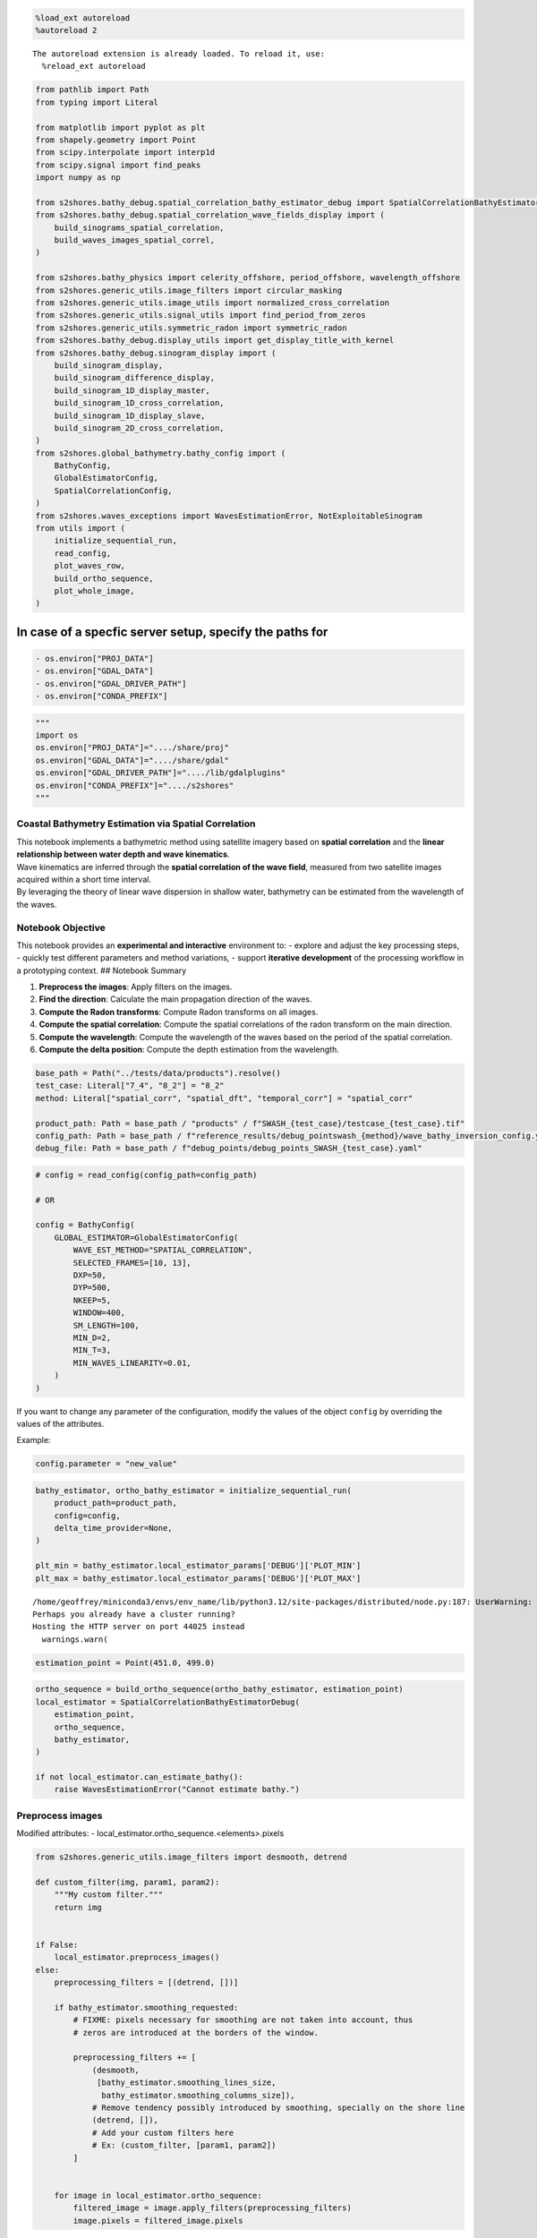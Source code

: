 .. code:: ipython3

    %load_ext autoreload
    %autoreload 2


.. parsed-literal::

    The autoreload extension is already loaded. To reload it, use:
      %reload_ext autoreload


.. code:: ipython3

    from pathlib import Path
    from typing import Literal
    
    from matplotlib import pyplot as plt
    from shapely.geometry import Point
    from scipy.interpolate import interp1d
    from scipy.signal import find_peaks
    import numpy as np
    
    from s2shores.bathy_debug.spatial_correlation_bathy_estimator_debug import SpatialCorrelationBathyEstimatorDebug
    from s2shores.bathy_debug.spatial_correlation_wave_fields_display import (
        build_sinograms_spatial_correlation,
        build_waves_images_spatial_correl,
    )
    
    from s2shores.bathy_physics import celerity_offshore, period_offshore, wavelength_offshore
    from s2shores.generic_utils.image_filters import circular_masking
    from s2shores.generic_utils.image_utils import normalized_cross_correlation
    from s2shores.generic_utils.signal_utils import find_period_from_zeros
    from s2shores.generic_utils.symmetric_radon import symmetric_radon
    from s2shores.bathy_debug.display_utils import get_display_title_with_kernel
    from s2shores.bathy_debug.sinogram_display import (
        build_sinogram_display, 
        build_sinogram_difference_display,
        build_sinogram_1D_display_master,
        build_sinogram_1D_cross_correlation,
        build_sinogram_1D_display_slave,
        build_sinogram_2D_cross_correlation,
    )
    from s2shores.global_bathymetry.bathy_config import (
        BathyConfig,
        GlobalEstimatorConfig,
        SpatialCorrelationConfig,
    )
    from s2shores.waves_exceptions import WavesEstimationError, NotExploitableSinogram
    from utils import (
        initialize_sequential_run,
        read_config,
        plot_waves_row,
        build_ortho_sequence,
        plot_whole_image,
    )

In case of a specfic server setup, specify the paths for
~~~~~~~~~~~~~~~~~~~~~~~~~~~~~~~~~~~~~~~~~~~~~~~~~~~~~~~~

.. code:: python

   - os.environ["PROJ_DATA"]
   - os.environ["GDAL_DATA"]
   - os.environ["GDAL_DRIVER_PATH"]
   - os.environ["CONDA_PREFIX"]

.. code:: ipython3

    """
    import os
    os.environ["PROJ_DATA"]="..../share/proj"
    os.environ["GDAL_DATA"]="..../share/gdal"
    os.environ["GDAL_DRIVER_PATH"]="..../lib/gdalplugins"
    os.environ["CONDA_PREFIX"]="..../s2shores"
    """

Coastal Bathymetry Estimation via Spatial Correlation
-----------------------------------------------------

| This notebook implements a bathymetric method using satellite imagery
  based on **spatial correlation** and the **linear relationship between
  water depth and wave kinematics**.
| Wave kinematics are inferred through the **spatial correlation of the
  wave field**, measured from two satellite images acquired within a
  short time interval.
| By leveraging the theory of linear wave dispersion in shallow water,
  bathymetry can be estimated from the wavelength of the waves.

Notebook Objective
------------------

This notebook provides an **experimental and interactive** environment
to: - explore and adjust the key processing steps, - quickly test
different parameters and method variations, - support **iterative
development** of the processing workflow in a prototyping context. ##
Notebook Summary

1. **Preprocess the images**: Apply filters on the images.
2. **Find the direction**: Calculate the main propagation direction of
   the waves.
3. **Compute the Radon transforms**: Compute Radon transforms on all
   images.
4. **Compute the spatial correlation**: Compute the spatial correlations
   of the radon transform on the main direction.
5. **Compute the wavelength**: Compute the wavelength of the waves based
   on the period of the spatial correlation.
6. **Compute the delta position**: Compute the depth estimation from the
   wavelength.

.. code:: ipython3

    base_path = Path("../tests/data/products").resolve()
    test_case: Literal["7_4", "8_2"] = "8_2"
    method: Literal["spatial_corr", "spatial_dft", "temporal_corr"] = "spatial_corr"
    
    product_path: Path = base_path / "products" / f"SWASH_{test_case}/testcase_{test_case}.tif"
    config_path: Path = base_path / f"reference_results/debug_pointswash_{method}/wave_bathy_inversion_config.yaml"
    debug_file: Path = base_path / f"debug_points/debug_points_SWASH_{test_case}.yaml"

.. code:: ipython3

    # config = read_config(config_path=config_path)
    
    # OR
    
    config = BathyConfig(
        GLOBAL_ESTIMATOR=GlobalEstimatorConfig(
            WAVE_EST_METHOD="SPATIAL_CORRELATION",
            SELECTED_FRAMES=[10, 13],
            DXP=50,
            DYP=500,
            NKEEP=5,
            WINDOW=400,
            SM_LENGTH=100,
            MIN_D=2,
            MIN_T=3,
            MIN_WAVES_LINEARITY=0.01,
        )
    )

If you want to change any parameter of the configuration, modify the
values of the object ``config`` by overriding the values of the
attributes.

Example:

.. code:: python

   config.parameter = "new_value"

.. code:: ipython3

    bathy_estimator, ortho_bathy_estimator = initialize_sequential_run(
        product_path=product_path,
        config=config,
        delta_time_provider=None,
    )
    
    plt_min = bathy_estimator.local_estimator_params['DEBUG']['PLOT_MIN']
    plt_max = bathy_estimator.local_estimator_params['DEBUG']['PLOT_MAX']


.. parsed-literal::

    /home/geoffrey/miniconda3/envs/env_name/lib/python3.12/site-packages/distributed/node.py:187: UserWarning: Port 8787 is already in use.
    Perhaps you already have a cluster running?
    Hosting the HTTP server on port 44025 instead
      warnings.warn(



.. image:: spatial_correlation_files/spatial_correlation_8_1.png


.. code:: ipython3

    estimation_point = Point(451.0, 499.0)

.. code:: ipython3

    ortho_sequence = build_ortho_sequence(ortho_bathy_estimator, estimation_point)
    local_estimator = SpatialCorrelationBathyEstimatorDebug(
        estimation_point,
        ortho_sequence,
        bathy_estimator,
    )
    
    if not local_estimator.can_estimate_bathy():
        raise WavesEstimationError("Cannot estimate bathy.")

Preprocess images
-----------------

Modified attributes: - local_estimator.ortho_sequence.<elements>.pixels

.. code:: ipython3

    from s2shores.generic_utils.image_filters import desmooth, detrend
    
    def custom_filter(img, param1, param2):
        """My custom filter."""
        return img
    
    
    if False:
        local_estimator.preprocess_images()
    else:
        preprocessing_filters = [(detrend, [])]
    
        if bathy_estimator.smoothing_requested:
            # FIXME: pixels necessary for smoothing are not taken into account, thus
            # zeros are introduced at the borders of the window.
    
            preprocessing_filters += [
                (desmooth,
                 [bathy_estimator.smoothing_lines_size,
                  bathy_estimator.smoothing_columns_size]),
                # Remove tendency possibly introduced by smoothing, specially on the shore line
                (detrend, []),
                # Add your custom filters here
                # Ex: (custom_filter, [param1, param2])
            ]
    
        
        for image in local_estimator.ortho_sequence:
            filtered_image = image.apply_filters(preprocessing_filters)
            image.pixels = filtered_image.pixels

Display processed images
------------------------

.. code:: ipython3

    if False:
        build_waves_images_spatial_correl(local_estimator)
    else:
        nrows = 3
        ncols = 3
        fig, axs = plt.subplots(nrows=nrows, ncols=ncols, figsize=(10, 10))
        fig.suptitle(get_display_title_with_kernel(local_estimator), fontsize=12)
    
        first_image = local_estimator.ortho_sequence[0]
        second_image = local_estimator.ortho_sequence[1]
    
        # First Plot line = Image1 / pseudoRGB / Image2
        plot_waves_row(fig=fig,
                       axs=axs,
                       row_number=0,
                       pixels1=first_image.original_pixels,
                       resolution1=first_image.resolution,
                       pixels2=second_image.original_pixels, 
                       resolution2=first_image.resolution,
                       nrows=3,
                       ncols=3)
        # Second Plot line = Image1 Filtered / pseudoRGB Filtered/ Image2 Filtered
        plot_waves_row(fig=fig,
                       axs=axs,
                       row_number=1,
                       pixels1=first_image.pixels,
                       resolution1=first_image.resolution,
                       pixels2=second_image.pixels, 
                       resolution2=first_image.resolution,
                       title_suffix=" Filtered",
                       nrows=3,
                       ncols=3)
    
        # Third Plot line = Image1 Circle Filtered / pseudoRGB Circle Filtered/ Image2 Circle Filtered
        plot_waves_row(fig=fig,
                       axs=axs,
                       row_number=2,
                       pixels1=first_image.pixels * first_image.circle_image,
                       resolution1=first_image.resolution,
                       pixels2=second_image.pixels * second_image.circle_image, 
                       resolution2=first_image.resolution,
                       title_suffix=" Circle Filtered",
                       nrows=3,
                       ncols=3)
        plt.tight_layout()



.. image:: spatial_correlation_files/spatial_correlation_14_0.png


Find direction
--------------

New variables: - estimated_direction

.. code:: ipython3

    if False:
        main_direction = local_estimator.find_direction()
    else:
        # Start: WavesRadon(self.ortho_sequence[0], self.selected_directions)
        image = local_estimator.ortho_sequence[0]
        sampling_frequency = 1. / image.resolution
        selected_directions = local_estimator.selected_directions
    
        pixels = circular_masking(image.pixels.copy())
        radon_transform = symmetric_radon(image=pixels, theta=selected_directions)
    
        waves_radon = {
            direction: radon_transform[:, idx]
            for idx, direction in enumerate(selected_directions)
        }
        # End: WavesRadon
    
    
        # Start: WavesRadon.get_direction_maximum_variance()
    
        # Start: Sinograms.get_sinograms_variances(selected_directions)
        variances = np.empty(len(selected_directions), dtype=np.float64)
        for result_index, direction in enumerate(selected_directions):
            variances[result_index] = float(np.var(waves_radon[direction]))
        # End: Sinograms.get_sinograms_variances
    
        index_max_variance = np.argmax(variances)
        main_direction = selected_directions[index_max_variance]
        # End: WavesRadon.get_direction_maximum_variance
    
    main_direction




.. parsed-literal::

    -180.0



Compute radon transforms
------------------------

New elements: - local_estimator.randon_transforms

.. code:: ipython3

    from s2shores.image_processing.waves_radon import linear_directions
    
    # For debugging, all plotted directions need to be computed
    min_dir = min(plt_min, min(local_estimator.selected_directions))
    max_dir = max(plt_max, max(local_estimator.selected_directions))
    selected_directions = linear_directions(angle_min=min_dir, angle_max=max_dir, angles_step=1)
    
    # Reset radon transforms when cell is re-run
    local_estimator.radon_transforms = []
    
    if False:
        local_estimator.compute_radon_transforms(main_direction)
    else:
        for image in local_estimator.ortho_sequence:
            # Start: WavesRadon(image, np.array([estimated_direction]))
            sampling_frequency = 1. / image.resolution
    
            pixels = circular_masking(image.pixels.copy())
            radon_transform = symmetric_radon(image=pixels, theta=selected_directions)
    
            waves_radon = {
                direction: radon_transform[:, idx]
                for idx, direction in enumerate(selected_directions)
            }
            # End: WavesRadon
            
            # Start: Sinograms.radon_augmentation(self.radon_augmentation_factor)
            radon_augmented = {}
            for direction, values in waves_radon.items():
                current_axis = np.linspace(0, values.size - 1, values.size)
                nb_over_samples = round(((values.size - 1) / local_estimator.radon_augmentation_factor) + 1)
                new_axis = np.linspace(
                    start=0,
                    stop=values.size - 1,
                    num=nb_over_samples,
                )
                interpolating_func = interp1d(current_axis, values, kind='linear', assume_sorted=True)
                radon_augmented[direction] = interpolating_func(new_axis)
            # End: Sinograms.radon_augmentation(self.radon_augmentation_factor)
    
            local_estimator.radon_transforms.append(radon_augmented)

.. code:: ipython3

    if False:
        # Use this when computing radon transforms with the standard method
        build_sinograms_spatial_correlation(local_estimator, main_direction)
    else:
        nrows = 2
        ncols = 3
        fig, axs = plt.subplots(nrows=nrows, ncols=ncols, figsize=(12, 8))
        fig.suptitle(get_display_title_with_kernel(local_estimator), fontsize=12)
        first_image = local_estimator.ortho_sequence[0]
        second_image = local_estimator.ortho_sequence[1]
    
        arrows = [(main_direction, np.shape(first_image.original_pixels)[0])]
    
        # First Plot line = Image1 Circle Filtered / pseudoRGB Circle Filtered/ Image2 Circle Filtered
        plot_waves_row(
            fig=fig,
            axs=axs,
            row_number=0,
            pixels1=first_image.pixels * first_image.circle_image,
            resolution1=first_image.resolution,
            pixels2=second_image.pixels * second_image.circle_image,
            resolution2=first_image.resolution,
            nrows=nrows,
            ncols=ncols,
            title_suffix=" Circle Filtered",
            directions=arrows,
        )
    
        # Second Plot line = Sinogram1 / Sinogram2-Sinogram1 / Sinogram2
        first_radon_transform = local_estimator.radon_transforms[0]
        second_radon_transform = local_estimator.radon_transforms[1]
    
    
        first_iter = next(iter(first_radon_transform.values()))
        nb_samples = first_iter.shape[0]
        
        sinogram1 = np.empty((nb_samples, len(selected_directions)))
        sinogram2 = np.empty((nb_samples, len(selected_directions)))
    
        for index, direction in enumerate(selected_directions):
            sinogram1[:, index] = first_radon_transform[direction]
            sinogram2[:, index] = second_radon_transform[direction]
    
        radon_difference = (
            (sinogram2 / np.abs(sinogram2).max())
            - (sinogram1 / np.abs(sinogram1).max())
        )
    
        build_sinogram_display(
            axes=axs[1, 0],
            title='Sinogram1 [Radon Transform on Master Image]',
            values1=sinogram1,
            directions=selected_directions,
            values2=sinogram2,
            main_theta=main_direction,
            plt_min=plt_min,
            plt_max=plt_max,
        )
        build_sinogram_difference_display(
            axes=axs[1, 1],
            title='Sinogram2 - Sinogram1',
            values=radon_difference,
            directions=selected_directions,
            plt_min=plt_min,
            plt_max=plt_max,
            cmap='bwr',
        )
        build_sinogram_display(
            axes=axs[1, 2],
            title='Sinogram2 [Radon Transform on Slave Image]',
            values1=sinogram2,
            directions=selected_directions,
            values2=sinogram1,
            main_theta=main_direction,
            plt_min=plt_min,
            plt_max=plt_max,
            ordonate=False,
        )
    
        plt.tight_layout()



.. image:: spatial_correlation_files/spatial_correlation_19_0.png


Compute spatial correlation
---------------------------

New elements: - local_estimator.sinograms

New variables: - correlation_signal

.. code:: ipython3

    local_estimator.sinograms = []
    
    if False:
        correlation_signal = local_estimator.compute_spatial_correlation(main_direction)
    else:
        for radon_transform in local_estimator.radon_transforms:
            values = radon_transform[main_direction]
            values *= float(np.var(values))
            local_estimator.sinograms.append(values)
        # TODO: should be independent from 0/1 (for multiple pairs of frames)
        sinogram_1 = local_estimator.sinograms[0]
        sinogram_2 = local_estimator.sinograms[1]
        correl_mode = local_estimator.local_estimator_params['CORRELATION_MODE']
        corr_init = normalized_cross_correlation(sinogram_1, sinogram_2, correl_mode)
        corr_init_ac = normalized_cross_correlation(corr_init, corr_init, correl_mode)
        corr_1 = normalized_cross_correlation(corr_init_ac, sinogram_1, correl_mode)
        corr_2 = normalized_cross_correlation(corr_init_ac, sinogram_2, correl_mode)
        correlation_signal = normalized_cross_correlation(corr_1, corr_2, correl_mode)
    
    correlation_signal




.. parsed-literal::

    array([0.17217606, 0.17246987, 0.17276372, ..., 0.13137046, 0.13173335,
           0.13209611])



.. code:: ipython3

    nrows = 3
    ncols = 3
    fig, axs = plt.subplots(nrows=nrows, ncols=ncols, figsize=(12, 8))
    fig.suptitle(get_display_title_with_kernel(local_estimator), fontsize=12)
    
    
    # First Plot line = Sinogram1 / Sinogram2-Sinogram1 / Sinogram2
    radon_difference = (sinogram2 / np.max(np.abs(sinogram2))) - \
        (sinogram1 / np.max(np.abs(sinogram1)))
    
    build_sinogram_display(
        axes=axs[0, 0],
        title='Sinogram1 [Radon Transform on Master Image]',
        values1=sinogram1,
        directions=selected_directions,
        values2=sinogram2,
        plt_min=plt_min,
        plt_max=plt_max,
        main_theta=main_direction,
        abscissa=False,
    )
    build_sinogram_difference_display(
        axs[0, 1],
        'Sinogram2 - Sinogram1',
        radon_difference,
        selected_directions,
        plt_min,
        plt_max,
        abscissa=False,
        cmap='bwr',
    )
    build_sinogram_display(
        axes=axs[0, 2],
        title='Sinogram2 [Radon Transform on Slave Image]',
        values1=sinogram2,
        directions=selected_directions,
        values2=sinogram1,
        plt_min=plt_min,
        plt_max=plt_max,
        main_theta=main_direction,
        ordonate=False,
        abscissa=False,
    )
    
    # Second Plot line = SINO_1 [1D along estimated direction] / Cross-Correlation Signal /
    # SINO_2 [1D along estimated direction resulting from Image1]
    # Check if the main direction belongs to the plotting interval [plt_min:plt_max]
    if main_direction < plt_min or main_direction > plt_max:
        theta_label = main_direction % (-np.sign(main_direction) * 180.0)
    else:
        theta_label = main_direction
    title_sino1 = '[Master Image] Sinogram 1D along $\\Theta$={:.1f}° '.format(theta_label)
    title_sino2 = '[Slave Image] Sinogram 1D'.format(theta_label)
    correl_mode = local_estimator.global_estimator.local_estimator_params['CORRELATION_MODE']
    
    build_sinogram_1D_display_master(
        axs[1, 0],
        title_sino1,
        sinogram1,
        selected_directions,
        main_direction,
        plt_min,
        plt_max,
    )
    build_sinogram_1D_cross_correlation(
        axs[1, 1],
        'Normalized Cross-Correlation Signal',
        sinogram1,
        selected_directions,
        main_direction,
        sinogram2,
        selected_directions,
        plt_min,
        plt_max,
        correl_mode,
        ordonate=False,
    )
    build_sinogram_1D_display_slave(
        axs[1, 2],
        title_sino2,
        sinogram2,
        selected_directions,
        main_direction,
        plt_min,
        plt_max,
        ordonate=False,
    )
    
    # Third Plot line = Image [2D] Cross correl Sino1[main dir] with Sino2 all directions /
    # Image [2D] of Cross correlation 1D between SINO1 & SINO 2 for each direction /
    # Image [2D] Cross correl Sino2[main dir] with Sino1 all directions
    # Check if the main direction belongs to the plotting interval [plt_min:plt_ramax]
    
    title_cross_correl1 = 'Normalized Cross-Correlation Signal between \n Sino1[$\\Theta$={:.1f}°] and Sino2[All Directions]'.format(
        theta_label)
    title_cross_correl2 = 'Normalized Cross-Correlation Signal between \n Sino2[$\\Theta$={:.1f}°] and Sino1[All Directions]'.format(
        0)
    title_cross_correl_2D = '2D-Normalized Cross-Correlation Signal between \n Sino1 and Sino2 for Each Direction'
    
    build_sinogram_2D_cross_correlation(
        axs[2, 0],
        title_cross_correl1,
        sinogram1,
        selected_directions,
        main_direction,
        sinogram2,
        plt_min,
        plt_max,
        correl_mode,
        choice='one_dir',
        imgtype='master',
    )
    build_sinogram_2D_cross_correlation(
        axs[2, 1],
        title_cross_correl_2D,
        sinogram1,
        selected_directions,
        main_direction,
        sinogram2,
        plt_min,
        plt_max,
        correl_mode,
        choice='all_dir',
        imgtype='master',
        ordonate=False,
    )
    build_sinogram_2D_cross_correlation(
        axs[2, 2],
        title_cross_correl2,
        sinogram2,
        selected_directions,
        main_direction,
        sinogram1,
        plt_min,
        plt_max,
        correl_mode,
        choice='one_dir',
        imgtype='slave',
        ordonate=False,
    )
    
    plt.tight_layout()



.. image:: spatial_correlation_files/spatial_correlation_22_0.png


Compute wavelength
------------------

Modified attributes: - None

New variables: - wavelength

.. code:: ipython3

    if False:
        wavelength = local_estimator.compute_wavelength(correlation_signal)
    else:
        min_wavelength = wavelength_offshore(
            local_estimator.global_estimator.waves_period_min,
            local_estimator.gravity,
        )
        min_period_unitless = int(min_wavelength / local_estimator.augmented_resolution)
        try:
            # Depending on the input signal, the resulting period is either in space or time (in this case, space)
            period, _ = find_period_from_zeros(correlation_signal, min_period_unitless)
            wavelength = period * local_estimator.augmented_resolution
        except ValueError as excp:
            raise NotExploitableSinogram('Wave length can not be computed from sinogram') from excp
        
    wavelength




.. parsed-literal::

    134.68150021791905



Compute delta position
----------------------

Modified attributes: - None

New variables: - delta_position

.. code:: ipython3

    if False:
        delta_position = local_estimator.compute_delta_position(correlation_signal, wavelength)
    else:
        peaks_pos, _ = find_peaks(correlation_signal)
        if peaks_pos.size == 0:
            raise WavesEstimationError('Unable to find any directional peak')
        argmax_ac = len(correlation_signal) // 2
        relative_distance = (peaks_pos - argmax_ac) * local_estimator.augmented_resolution
    
        celerity_offshore_max = celerity_offshore(
            local_estimator.global_estimator.waves_period_max,
            local_estimator.gravity,
        )
        spatial_shift_offshore_max = celerity_offshore_max * local_estimator.propagation_duration
        spatial_shift_min = min(-spatial_shift_offshore_max, spatial_shift_offshore_max)
        spatial_shift_max = -spatial_shift_min
    
        stroboscopic_factor_offshore = local_estimator.propagation_duration / period_offshore(
            1 / wavelength, local_estimator.gravity)
        
        if abs(stroboscopic_factor_offshore) >= 1:
            # unused for s2
            print('test stroboscopie vrai')
            spatial_shift_offshore_max = (
                local_estimator.local_estimator_params['PEAK_POSITION_MAX_FACTOR']
                * stroboscopic_factor_offshore
                * wavelength
            )
    
        pt_in_range = peaks_pos[np.where(
            (relative_distance >= spatial_shift_min)
            & (relative_distance < spatial_shift_max)
        )]
        if pt_in_range.size == 0:
            raise WavesEstimationError('Unable to find any directional peak')
        argmax = pt_in_range[correlation_signal[pt_in_range].argmax()]
        delta_position = (argmax - argmax_ac) * local_estimator.augmented_resolution
    
    delta_position




.. parsed-literal::

    -38.800000000000004



Save wave field estimation
--------------------------

New elements: - local_estimator.bathymetry_estimations

.. code:: ipython3

    if False:
        local_estimator.save_wave_field_estimation(main_direction, wavelength, delta_position)
    else:
        bathymetry_estimation = local_estimator.create_bathymetry_estimation(main_direction, wavelength)
        bathymetry_estimation.delta_position = delta_position
        local_estimator.bathymetry_estimations.append(bathymetry_estimation)
        
    print(f"Physical: {local_estimator.bathymetry_estimations[0].is_physical()}")
    print(local_estimator.bathymetry_estimations[0])


.. parsed-literal::

    Physical: True
    Geometry:   direction: 0.0° wavelength: 134.68 (m) wavenumber: 0.007425 (m-1)
    Dynamics:   period: 10.41 (s)  celerity: 12.93 (m/s)
    Wave Field Estimation: 
      delta time: 3.000 (s) stroboscopic factor: 0.288 (unitless)
      delta position: 38.80 (m)  delta phase:  1.81 (rd)
    Bathymetry inversion: depth: 23.43 (m)  gamma: 0.798  offshore period:  9.30 (s)  shallow water period: 30.45 (s)  relative period:  0.89  relative wavelength:  1.25  gravity: 9.780 (s) 
    Bathymetry Estimation:  stroboscopic factor low depth: 0.099  stroboscopic factor offshore: 0.323 


